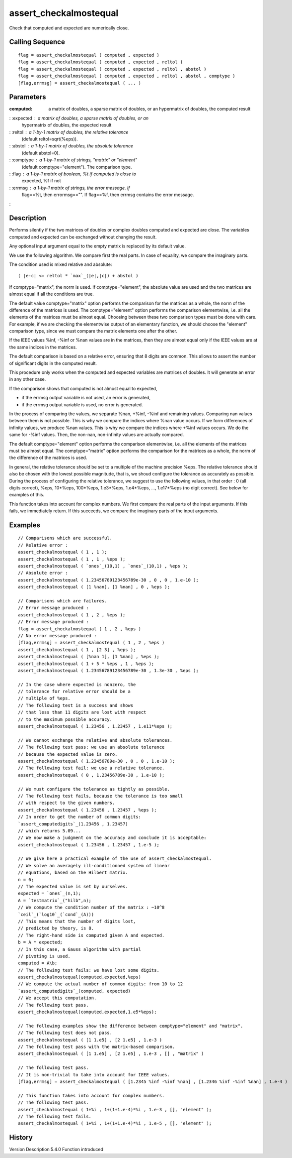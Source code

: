 


assert_checkalmostequal
=======================

Check that computed and expected are numerically close.



Calling Sequence
~~~~~~~~~~~~~~~~


::

    flag = assert_checkalmostequal ( computed , expected )
    flag = assert_checkalmostequal ( computed , expected , reltol )
    flag = assert_checkalmostequal ( computed , expected , reltol , abstol )
    flag = assert_checkalmostequal ( computed , expected , reltol , abstol , comptype )
    [flag,errmsg] = assert_checkalmostequal ( ... )




Parameters
~~~~~~~~~~

:computed: a matrix of doubles, a sparse matrix of doubles, or an
  hypermatrix of doubles, the computed result
: :expected : a matrix of doubles, a sparse matrix of doubles, or an
  hypermatrix of doubles, the expected result
: :reltol : a 1-by-1 matrix of doubles, the relative tolerance
  (default reltol=sqrt(%eps)).
: :abstol : a 1-by-1 matrix of doubles, the absolute tolerance
  (default abstol=0).
: :comptype : a 1-by-1 matrix of strings, "matrix" or "element"
  (default comptype="element"). The comparison type.
: :flag : a 1-by-1 matrix of boolean, %t if computed is close to
  expected, %f if not
: :errmsg : a 1-by-1 matrix of strings, the error message. If
  flag==%t, then errormsg=="". If flag==%f, then errmsg contains the
  error message.
:



Description
~~~~~~~~~~~

Performs silently if the two matrices of doubles or complex doubles
computed and expected are close. The variables computed and expected
can be exchanged without changing the result.

Any optional input argument equal to the empty matrix is replaced by
its default value.

We use the following algorithm. We compare first the real parts. In
case of equality, we compare the imaginary parts.

The condition used is mixed relative and absolute:

::

    ( |e-c| <= reltol * `max`_(|e|,|c|) + abstol )

If comptype="matrix", the norm is used. If comptype="element", the
absolute value are used and the two matrices are almost equal if all
the conditions are true.

The default value comptype="matrix" option performs the comparison for
the matrices as a whole, the norm of the difference of the matrices is
used. The comptype="element" option performs the comparison
elementwise, i.e. all the elements of the matrices must be almost
equal. Choosing between these two comparison types must be done with
care. For example, if we are checking the elementwise output of an
elementary function, we should choose the "element" comparison type,
since we must compare the matrix elements one after the other.

If the IEEE values %inf, -%inf or %nan values are in the matrices,
then they are almost equal only if the IEEE values are at the same
indices in the matrices.

The default comparison is based on a relative error, ensuring that 8
digits are common. This allows to assert the number of significant
digits in the computed result.

This procedure only works when the computed and expected variables are
matrices of doubles. It will generate an error in any other case.

If the comparison shows that computed is not almost equal to expected,

+ if the errmsg output variable is not used, an error is generated,
+ if the errmsg output variable is used, no error is generated.



In the process of comparing the values, we separate %nan, +%inf, -%inf
and remaining values. Comparing nan values between them is not
possible. This is why we compare the indices where %nan value occurs.
If we form differences of infinity values, we produce %nan values.
This is why we compare the indices where +%inf values occurs. We do
the same for -%inf values. Then, the non-nan, non-infinity values are
actually compared.

The default comptype="element" option performs the comparison
elementwise, i.e. all the elements of the matrices must be almost
equal. The comptype="matrix" option performs the comparison for the
matrices as a whole, the norm of the difference of the matrices is
used.

In general, the relative tolerance should be set to a multiple of the
machine precision %eps. The relative tolerance should also be chosen
with the lowest possible magnitude, that is, we shoud configure the
tolerance as accurately as possible. During the process of configuring
the relative tolerance, we suggest to use the following values, in
that order : 0 (all digits correct), %eps, 10*%eps, 100*%eps,
1.e3*%eps, 1.e4*%eps, ..., 1.e17*%eps (no digit correct). See below
for examples of this.

This function takes into account for complex numbers. We first compare
the real parts of the input arguments. If this fails, we immediately
return. If this succeeds, we compare the imaginary parts of the input
arguments.





Examples
~~~~~~~~


::

    // Comparisons which are successful.
    // Relative error :
    assert_checkalmostequal ( 1 , 1 );
    assert_checkalmostequal ( 1 , 1 , %eps );
    assert_checkalmostequal ( `ones`_(10,1) , `ones`_(10,1) , %eps );
    // Absolute error :
    assert_checkalmostequal ( 1.23456789123456789e-30 , 0 , 0 , 1.e-10 );
    assert_checkalmostequal ( [1 %nan], [1 %nan] , 0 , %eps );
    
    // Comparisons which are failures.
    // Error message produced :
    assert_checkalmostequal ( 1 , 2 , %eps );
    // Error message produced :
    flag = assert_checkalmostequal ( 1 , 2 , %eps )
    // No error message produced :
    [flag,errmsg] = assert_checkalmostequal ( 1 , 2 , %eps )
    assert_checkalmostequal ( 1 , [2 3] , %eps );
    assert_checkalmostequal ( [%nan 1], [1 %nan] , %eps );
    assert_checkalmostequal ( 1 + 5 * %eps , 1 , %eps );
    assert_checkalmostequal ( 1.23456789123456789e-30 , 1.3e-30 , %eps );
    
    // In the case where expected is nonzero, the
    // tolerance for relative error should be a
    // multiple of %eps.
    // The following test is a success and shows
    // that less than 11 digits are lost with respect
    // to the maximum possible accuracy.
    assert_checkalmostequal ( 1.23456 , 1.23457 , 1.e11*%eps );
    
    // We cannot exchange the relative and absolute tolerances.
    // The following test pass: we use an absolute tolerance
    // because the expected value is zero.
    assert_checkalmostequal ( 1.23456789e-30 , 0 , 0 , 1.e-10 );
    // The following test fail: we use a relative tolerance.
    assert_checkalmostequal ( 0 , 1.23456789e-30 , 1.e-10 );
    
    // We must configure the tolerance as tightly as possible.
    // The following test fails, because the tolerance is too small
    // with respect to the given numbers.
    assert_checkalmostequal ( 1.23456 , 1.23457 , %eps );
    // In order to get the number of common digits:
    `assert_computedigits`_(1.23456 , 1.23457)
    // which returns 5.09...
    // We now make a judgment on the accuracy and conclude it is acceptable:
    assert_checkalmostequal ( 1.23456 , 1.23457 , 1.e-5 );
    
    // We give here a practical example of the use of assert_checkalmostequal.
    // We solve an averagely ill-conditionned system of linear
    // equations, based on the Hilbert matrix.
    n = 6;
    // The expected value is set by ourselves.
    expected = `ones`_(n,1);
    A = `testmatrix`_("hilb",n);
    // We compute the condition number of the matrix : ~10^8
    `ceil`_(`log10`_(`cond`_(A)))
    // This means that the number of digits lost,
    // predicted by theory, is 8.
    // The right-hand side is computed given A and expected.
    b = A * expected;
    // In this case, a Gauss algorithm with partial
    // pivoting is used.
    computed = A\b;
    // The following test fails: we have lost some digits.
    assert_checkalmostequal(computed,expected,%eps)
    // We compute the actual number of common digits: from 10 to 12
    `assert_computedigits`_(computed, expected)
    // We accept this computation.
    // The following test pass.
    assert_checkalmostequal(computed,expected,1.e5*%eps);
    
    // The following examples show the difference between comptype="element" and "matrix".
    // The following test does not pass.
    assert_checkalmostequal ( [1 1.e5] , [2 1.e5] , 1.e-3 )
    // The following test pass with the matrix-based comparison.
    assert_checkalmostequal ( [1 1.e5] , [2 1.e5] , 1.e-3 , [] , "matrix" )
    
    // The following test pass.
    // It is non-trivial to take into account for IEEE values.
    [flag,errmsg] = assert_checkalmostequal ( [1.2345 %inf -%inf %nan] , [1.2346 %inf -%inf %nan] , 1.e-4 )
    
    // This function takes into account for complex numbers.
    // The following test pass.
    assert_checkalmostequal ( 1+%i , 1+(1+1.e-4)*%i , 1.e-3 , [], "element" );
    // The following test fails.
    assert_checkalmostequal ( 1+%i , 1+(1+1.e-4)*%i , 1.e-5 , [], "element" );




History
~~~~~~~
Version Description 5.4.0 Function introduced


